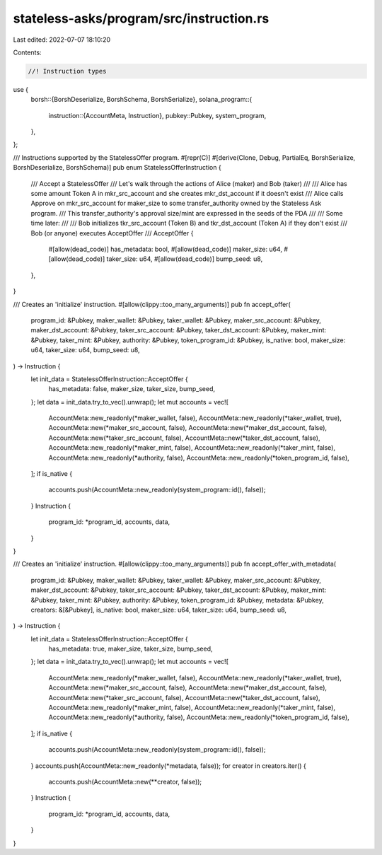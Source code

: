 stateless-asks/program/src/instruction.rs
=========================================

Last edited: 2022-07-07 18:10:20

Contents:

.. code-block:: rs

    //! Instruction types

use {
    borsh::{BorshDeserialize, BorshSchema, BorshSerialize},
    solana_program::{
        instruction::{AccountMeta, Instruction},
        pubkey::Pubkey,
        system_program,
    },
};

/// Instructions supported by the StatelessOffer program.
#[repr(C)]
#[derive(Clone, Debug, PartialEq, BorshSerialize, BorshDeserialize, BorshSchema)]
pub enum StatelessOfferInstruction {
    ///  Accept a StatelessOffer
    ///  Let's walk through the actions of Alice (maker) and Bob (taker)
    ///
    ///  Alice has some amount Token A in mkr_src_account and she creates mkr_dst_account if it doesn't exist
    ///  Alice calls Approve on mkr_src_account for maker_size to some transfer_authority owned by the Stateless Ask program.
    ///  This transfer_authority's approval size/mint are expressed in the seeds of the PDA
    ///
    ///  Some time later:
    ///
    ///  Bob initializes tkr_src_account (Token B) and tkr_dst_account (Token A) if they don't exist
    ///  Bob (or anyone) executes AcceptOffer
    ///
    AcceptOffer {
        #[allow(dead_code)]
        has_metadata: bool,
        #[allow(dead_code)]
        maker_size: u64,
        #[allow(dead_code)]
        taker_size: u64,
        #[allow(dead_code)]
        bump_seed: u8,
    },
}

/// Creates an 'initialize' instruction.
#[allow(clippy::too_many_arguments)]
pub fn accept_offer(
    program_id: &Pubkey,
    maker_wallet: &Pubkey,
    taker_wallet: &Pubkey,
    maker_src_account: &Pubkey,
    maker_dst_account: &Pubkey,
    taker_src_account: &Pubkey,
    taker_dst_account: &Pubkey,
    maker_mint: &Pubkey,
    taker_mint: &Pubkey,
    authority: &Pubkey,
    token_program_id: &Pubkey,
    is_native: bool,
    maker_size: u64,
    taker_size: u64,
    bump_seed: u8,
) -> Instruction {
    let init_data = StatelessOfferInstruction::AcceptOffer {
        has_metadata: false,
        maker_size,
        taker_size,
        bump_seed,
    };
    let data = init_data.try_to_vec().unwrap();
    let mut accounts = vec![
        AccountMeta::new_readonly(*maker_wallet, false),
        AccountMeta::new_readonly(*taker_wallet, true),
        AccountMeta::new(*maker_src_account, false),
        AccountMeta::new(*maker_dst_account, false),
        AccountMeta::new(*taker_src_account, false),
        AccountMeta::new(*taker_dst_account, false),
        AccountMeta::new_readonly(*maker_mint, false),
        AccountMeta::new_readonly(*taker_mint, false),
        AccountMeta::new_readonly(*authority, false),
        AccountMeta::new_readonly(*token_program_id, false),
    ];
    if is_native {
        accounts.push(AccountMeta::new_readonly(system_program::id(), false));
    }
    Instruction {
        program_id: *program_id,
        accounts,
        data,
    }
}

/// Creates an 'initialize' instruction.
#[allow(clippy::too_many_arguments)]
pub fn accept_offer_with_metadata(
    program_id: &Pubkey,
    maker_wallet: &Pubkey,
    taker_wallet: &Pubkey,
    maker_src_account: &Pubkey,
    maker_dst_account: &Pubkey,
    taker_src_account: &Pubkey,
    taker_dst_account: &Pubkey,
    maker_mint: &Pubkey,
    taker_mint: &Pubkey,
    authority: &Pubkey,
    token_program_id: &Pubkey,
    metadata: &Pubkey,
    creators: &[&Pubkey],
    is_native: bool,
    maker_size: u64,
    taker_size: u64,
    bump_seed: u8,
) -> Instruction {
    let init_data = StatelessOfferInstruction::AcceptOffer {
        has_metadata: true,
        maker_size,
        taker_size,
        bump_seed,
    };
    let data = init_data.try_to_vec().unwrap();
    let mut accounts = vec![
        AccountMeta::new_readonly(*maker_wallet, false),
        AccountMeta::new_readonly(*taker_wallet, true),
        AccountMeta::new(*maker_src_account, false),
        AccountMeta::new(*maker_dst_account, false),
        AccountMeta::new(*taker_src_account, false),
        AccountMeta::new(*taker_dst_account, false),
        AccountMeta::new_readonly(*maker_mint, false),
        AccountMeta::new_readonly(*taker_mint, false),
        AccountMeta::new_readonly(*authority, false),
        AccountMeta::new_readonly(*token_program_id, false),
    ];
    if is_native {
        accounts.push(AccountMeta::new_readonly(system_program::id(), false));
    }
    accounts.push(AccountMeta::new_readonly(*metadata, false));
    for creator in creators.iter() {
        accounts.push(AccountMeta::new(**creator, false));
    }
    Instruction {
        program_id: *program_id,
        accounts,
        data,
    }
}


